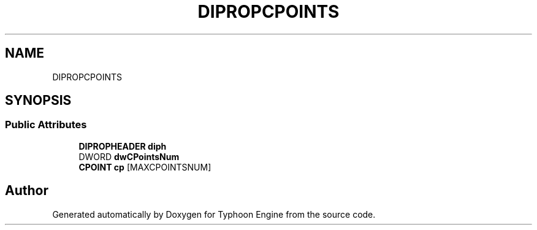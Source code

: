 .TH "DIPROPCPOINTS" 3 "Sat Jul 20 2019" "Version 0.1" "Typhoon Engine" \" -*- nroff -*-
.ad l
.nh
.SH NAME
DIPROPCPOINTS
.SH SYNOPSIS
.br
.PP
.SS "Public Attributes"

.in +1c
.ti -1c
.RI "\fBDIPROPHEADER\fP \fBdiph\fP"
.br
.ti -1c
.RI "DWORD \fBdwCPointsNum\fP"
.br
.ti -1c
.RI "\fBCPOINT\fP \fBcp\fP [MAXCPOINTSNUM]"
.br
.in -1c

.SH "Author"
.PP 
Generated automatically by Doxygen for Typhoon Engine from the source code\&.
